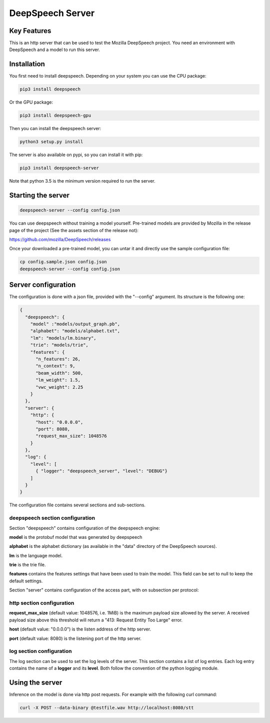==================
DeepSpeech Server
==================

.. image:: https://travis-ci.org/MainRo/deepspeech-server.svg?branch=master
    :target: https://travis-ci.org/MainRo/deepspeech-server

.. image:: https://badge.fury.io/py/deepspeech-server.svg
    :target: https://badge.fury.io/py/deepspeech-server

Key Features
============

This is an http server that can be used to test the Mozilla DeepSpeech project.
You need an environment with DeepSpeech and a model to run this server.

Installation
=============

You first need to install deepspeech. Depending on your system you can use the
CPU package:

.. code-block:: console

    pip3 install deepspeech

Or the GPU package:

.. code-block:: console

    pip3 install deepspeech-gpu

Then you can install the deepspeech server:

.. code-block:: console

    python3 setup.py install

The server is also available on pypi, so you can install it with pip:

.. code-block:: console

    pip3 install deepspeech-server

Note that python 3.5 is the minimum version required to run the server.

Starting the server
====================

.. code-block:: console

    deepspeech-server --config config.json

You can use deepspeech without training a model yourself. Pre-trained
models are provided by Mozilla in the release page of the project (See the
assets section of the release not):

https://github.com/mozilla/DeepSpeech/releases

Once your downloaded a pre-trained model, you can untar it and directly use the
sample configuration file:

.. code-block:: console

    cp config.sample.json config.json
    deepspeech-server --config config.json

Server configuration
=====================

The configuration is done with a json file, provided with the "--config" argument.
Its structure is the following one:

.. code-block:: json

    {
      "deepspeech": {
        "model" :"models/output_graph.pb",
        "alphabet": "models/alphabet.txt",
        "lm": "models/lm.binary",
        "trie": "models/trie",
        "features": {
          "n_features": 26,
          "n_context": 9,
          "beam_width": 500, 
          "lm_weight": 1.5,
          "vwc_weight": 2.25 
        }
      },
      "server": {
        "http": {
          "host": "0.0.0.0",
          "port": 8080,
          "request_max_size": 1048576
        }
      },
      "log": {
        "level": [
          { "logger": "deepspeech_server", "level": "DEBUG"}
        ]
      }
    }

The configuration file contains several sections and sub-sections.

deepspeech section configuration
--------------------------------

Section "deepspeech" contains configuration of the deepspeech engine:

**model** is the protobuf model that was generated by deepspeech

**alphabet** is the alphabet dictionary (as available in the "data" directory of
the DeepSpeech sources).

**lm** is the language model.

**trie** is the trie file.

**features** contains the features settings that have been used to train the 
model. This field can be set to null to keep the default settings.

Section "server" contains configuration of the access part, with on subsection per protocol:

http section configuration
--------------------------

**request_max_size** (default value: 1048576, i.e. 1MiB) is the maximum payload
size allowed by the server. A received payload size above this threshold will
return a "413: Request Entity Too Large" error.

**host**  (default value: "0.0.0.0") is the listen address of the http server.

**port** (default value: 8080) is the listening port of the http server.

log section configuration
-------------------------

The log section can be used to set the log levels of the server. This section
contains a list of log entries. Each log entry contains the name of a **logger** 
and its **level**. Both follow the convention of the python logging module.


Using the server
================

Inference on the model is done via http post requests. For example with the
following curl command:

.. code-block:: console

     curl -X POST --data-binary @testfile.wav http://localhost:8080/stt

